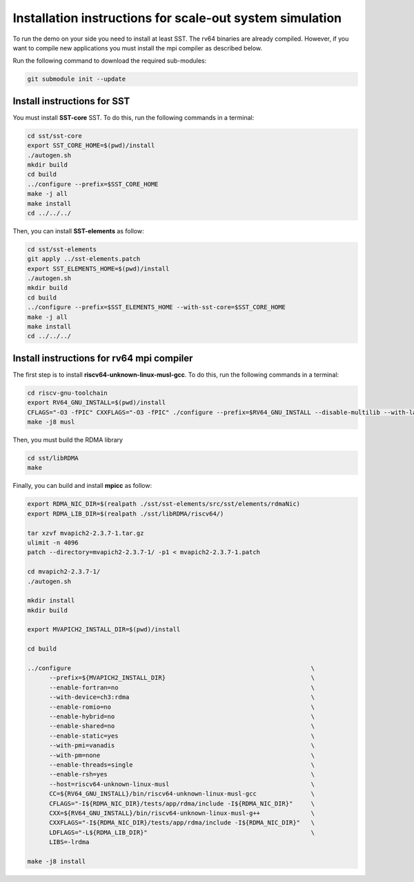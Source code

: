 .. _Installation instructions:

Installation instructions for scale-out system simulation
==========================================================

To run the demo on your side you need to install at least SST.
The rv64 binaries are already compiled. However, if you want to compile new applications you must install the mpi compiler as described below.

Run the following command to download the required sub-modules:

.. code:: bash

   git submodule init --update

Install instructions for SST
----------------------------

You must install **SST-core** SST. To do this, run the following commands in a terminal:

.. code:: bash

   cd sst/sst-core
   export SST_CORE_HOME=$(pwd)/install
   ./autogen.sh
   mkdir build
   cd build
   ../configure --prefix=$SST_CORE_HOME
   make -j all
   make install
   cd ../../../

Then, you can install **SST-elements** as follow:

.. code:: bash

   cd sst/sst-elements
   git apply ../sst-elements.patch
   export SST_ELEMENTS_HOME=$(pwd)/install
   ./autogen.sh
   mkdir build
   cd build
   ../configure --prefix=$SST_ELEMENTS_HOME --with-sst-core=$SST_CORE_HOME
   make -j all
   make install
   cd ../../../

Install instructions for rv64 mpi compiler
------------------------------------------
The first step is to install **riscv64-unknown-linux-musl-gcc**. To do this, run the following commands in a terminal:

.. code:: bash

   cd riscv-gnu-toolchain
   export RV64_GNU_INSTALL=$(pwd)/install
   CFLAGS="-O3 -fPIC" CXXFLAGS="-O3 -fPIC" ./configure --prefix=$RV64_GNU_INSTALL --disable-multilib --with-languages=c,c++
   make -j8 musl

Then, you must build the RDMA library

.. code:: bash

   cd sst/libRDMA
   make

Finally, you can build and install **mpicc** as follow:

.. code:: bash

   export RDMA_NIC_DIR=$(realpath ./sst/sst-elements/src/sst/elements/rdmaNic)
   export RDMA_LIB_DIR=$(realpath ./sst/libRDMA/riscv64/)

   tar xzvf mvapich2-2.3.7-1.tar.gz
   ulimit -n 4096
   patch --directory=mvapich2-2.3.7-1/ -p1 < mvapich2-2.3.7-1.patch

   cd mvapich2-2.3.7-1/
   ./autogen.sh

   mkdir install
   mkdir build

   export MVAPICH2_INSTALL_DIR=$(pwd)/install

   cd build

   ../configure                                                                  \
         --prefix=${MVAPICH2_INSTALL_DIR}                                        \
         --enable-fortran=no                                                     \
         --with-device=ch3:rdma                                                  \
         --enable-romio=no                                                       \
         --enable-hybrid=no                                                      \
         --enable-shared=no                                                      \
         --enable-static=yes                                                     \
         --with-pmi=vanadis                                                      \
         --with-pm=none                                                          \
         --enable-threads=single                                                 \
         --enable-rsh=yes                                                        \
         --host=riscv64-unknown-linux-musl                                       \
         CC=${RV64_GNU_INSTALL}/bin/riscv64-unknown-linux-musl-gcc               \
         CFLAGS="-I${RDMA_NIC_DIR}/tests/app/rdma/include -I${RDMA_NIC_DIR}"     \
         CXX=${RV64_GNU_INSTALL}/bin/riscv64-unknown-linux-musl-g++              \
         CXXFLAGS="-I${RDMA_NIC_DIR}/tests/app/rdma/include -I${RDMA_NIC_DIR}"   \
         LDFLAGS="-L${RDMA_LIB_DIR}"                                             \
         LIBS=-lrdma

   make -j8 install
